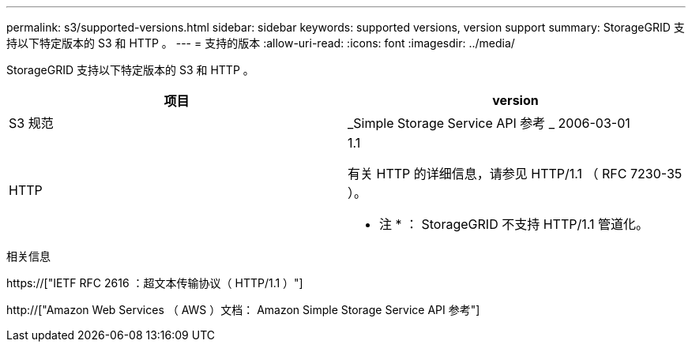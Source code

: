 ---
permalink: s3/supported-versions.html 
sidebar: sidebar 
keywords: supported versions, version support 
summary: StorageGRID 支持以下特定版本的 S3 和 HTTP 。 
---
= 支持的版本
:allow-uri-read: 
:icons: font
:imagesdir: ../media/


[role="lead"]
StorageGRID 支持以下特定版本的 S3 和 HTTP 。

|===
| 项目 | version 


 a| 
S3 规范
 a| 
_Simple Storage Service API 参考 _ 2006-03-01



 a| 
HTTP
 a| 
1.1

有关 HTTP 的详细信息，请参见 HTTP/1.1 （ RFC 7230-35 ）。

* 注 * ： StorageGRID 不支持 HTTP/1.1 管道化。

|===
.相关信息
https://["IETF RFC 2616 ：超文本传输协议（ HTTP/1.1 ）"]

http://["Amazon Web Services （ AWS ）文档： Amazon Simple Storage Service API 参考"]
